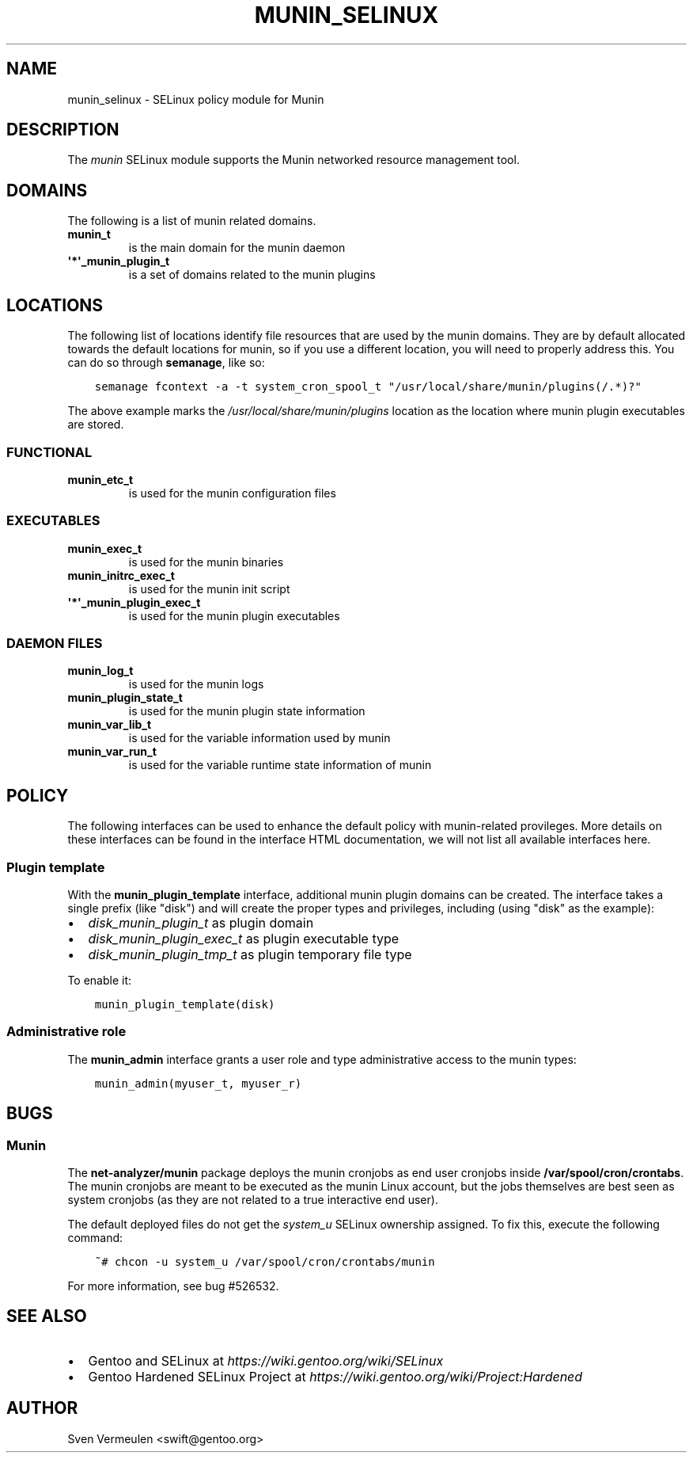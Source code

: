 .\" Man page generated from reStructuredText.
.
.TH MUNIN_SELINUX 8 "2014-11-11" "" "SELinux"
.SH NAME
munin_selinux \- SELinux policy module for Munin
.
.nr rst2man-indent-level 0
.
.de1 rstReportMargin
\\$1 \\n[an-margin]
level \\n[rst2man-indent-level]
level margin: \\n[rst2man-indent\\n[rst2man-indent-level]]
-
\\n[rst2man-indent0]
\\n[rst2man-indent1]
\\n[rst2man-indent2]
..
.de1 INDENT
.\" .rstReportMargin pre:
. RS \\$1
. nr rst2man-indent\\n[rst2man-indent-level] \\n[an-margin]
. nr rst2man-indent-level +1
.\" .rstReportMargin post:
..
.de UNINDENT
. RE
.\" indent \\n[an-margin]
.\" old: \\n[rst2man-indent\\n[rst2man-indent-level]]
.nr rst2man-indent-level -1
.\" new: \\n[rst2man-indent\\n[rst2man-indent-level]]
.in \\n[rst2man-indent\\n[rst2man-indent-level]]u
..
.SH DESCRIPTION
.sp
The \fImunin\fP SELinux module supports the Munin networked resource management
tool.
.SH DOMAINS
.sp
The following is a list of munin related domains.
.INDENT 0.0
.TP
.B munin_t
is the main domain for the munin daemon
.TP
.B \(aq*\(aq_munin_plugin_t
is a set of domains related to the munin plugins
.UNINDENT
.SH LOCATIONS
.sp
The following list of locations identify file resources that are used by the
munin domains. They are by default allocated towards the default locations for
munin, so if you use a different location, you will need to properly address
this. You can do so through \fBsemanage\fP, like so:
.INDENT 0.0
.INDENT 3.5
.sp
.nf
.ft C
semanage fcontext \-a \-t system_cron_spool_t "/usr/local/share/munin/plugins(/.*)?"
.ft P
.fi
.UNINDENT
.UNINDENT
.sp
The above example marks the \fI/usr/local/share/munin/plugins\fP location as the location where
munin plugin executables are stored.
.SS FUNCTIONAL
.INDENT 0.0
.TP
.B munin_etc_t
is used for the munin configuration files
.UNINDENT
.SS EXECUTABLES
.INDENT 0.0
.TP
.B munin_exec_t
is used for the munin binaries
.TP
.B munin_initrc_exec_t
is used for the munin init script
.TP
.B \(aq*\(aq_munin_plugin_exec_t
is used for the munin plugin executables
.UNINDENT
.SS DAEMON FILES
.INDENT 0.0
.TP
.B munin_log_t
is used for the munin logs
.TP
.B munin_plugin_state_t
is used for the munin plugin state information
.TP
.B munin_var_lib_t
is used for the variable information used by munin
.TP
.B munin_var_run_t
is used for the variable runtime state information of munin
.UNINDENT
.SH POLICY
.sp
The following interfaces can be used to enhance the default policy with
munin\-related provileges. More details on these interfaces can be found in the
interface HTML documentation, we will not list all available interfaces here.
.SS Plugin template
.sp
With the \fBmunin_plugin_template\fP interface, additional munin plugin domains
can be created. The interface takes a single prefix (like "disk") and will create
the proper types and privileges, including (using "disk" as the example):
.INDENT 0.0
.IP \(bu 2
\fIdisk_munin_plugin_t\fP as plugin domain
.IP \(bu 2
\fIdisk_munin_plugin_exec_t\fP as plugin executable type
.IP \(bu 2
\fIdisk_munin_plugin_tmp_t\fP as plugin temporary file type
.UNINDENT
.sp
To enable it:
.INDENT 0.0
.INDENT 3.5
.sp
.nf
.ft C
munin_plugin_template(disk)
.ft P
.fi
.UNINDENT
.UNINDENT
.SS Administrative role
.sp
The \fBmunin_admin\fP interface grants a user role and type administrative access
to the munin types:
.INDENT 0.0
.INDENT 3.5
.sp
.nf
.ft C
munin_admin(myuser_t, myuser_r)
.ft P
.fi
.UNINDENT
.UNINDENT
.SH BUGS
.SS Munin
.sp
The \fBnet\-analyzer/munin\fP package deploys the munin cronjobs as end user
cronjobs inside \fB/var/spool/cron/crontabs\fP\&. The munin cronjobs are meant to
be executed as the munin Linux account, but the jobs themselves are best seen
as system cronjobs (as they are not related to a true interactive end user).
.sp
The default deployed files do not get the \fIsystem_u\fP SELinux ownership
assigned. To fix this, execute the following command:
.INDENT 0.0
.INDENT 3.5
.sp
.nf
.ft C
~# chcon \-u system_u /var/spool/cron/crontabs/munin
.ft P
.fi
.UNINDENT
.UNINDENT
.sp
For more information, see bug #526532.
.SH SEE ALSO
.INDENT 0.0
.IP \(bu 2
Gentoo and SELinux at \fI\%https://wiki.gentoo.org/wiki/SELinux\fP
.IP \(bu 2
Gentoo Hardened SELinux Project at
\fI\%https://wiki.gentoo.org/wiki/Project:Hardened\fP
.UNINDENT
.SH AUTHOR
Sven Vermeulen <swift@gentoo.org>
.\" Generated by docutils manpage writer.
.
